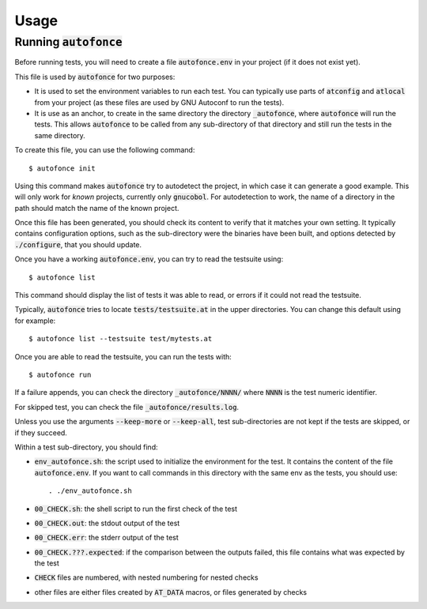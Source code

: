 Usage
=====

Running :code:`autofonce`
-------------------------

Before running tests, you will need to create a file :code:`autofonce.env`
in your project (if it does not exist yet).

This file is used by :code:`autofonce` for two purposes:

* It is used to set the environment variables to run each test. You can
  typically use parts of :code:`atconfig` and :code:`atlocal` from
  your project (as these files are used by GNU Autoconf to run the tests).

* It is use as an anchor, to create in the
  same directory the directory :code:`_autofonce`, where :code:`autofonce`
  will run the tests. This allows :code:`autofonce` to be called from
  any sub-directory of that directory and still run the tests in the
  same directory.

To create this file, you can use the following command::

  $ autofonce init

Using this command makes :code:`autofonce` try to autodetect the
project, in which case it can generate a good example. This will only
work for *known* projects, currently only :code:`gnucobol`. For
autodetection to work, the name of a directory in the path should
match the name of the known project.

Once this file has been generated, you should check its content to
verify that it matches your own setting. It typically contains
configuration options, such as the sub-directory were the binaries
have been built, and options detected by :code:`./configure`, that you
should update.

Once you have a working :code:`autofonce.env`, you can try to read the
testsuite using::

  $ autofonce list

This command should display the list of tests it was able to read, or
errors if it could not read the testsuite.

Typically, :code:`autofonce` tries to locate
:code:`tests/testsuite.at` in the upper directories. You can change
this default using for example::

  $ autofonce list --testsuite test/mytests.at

Once you are able to read the testsuite, you can run the tests with::

  $ autofonce run

If a failure appends, you can check the directory
:code:`_autofonce/NNNN/` where :code:`NNNN` is the test numeric
identifier.

For skipped test, you can check the file :code:`_autofonce/results.log`.

Unless you use the arguments :code:`--keep-more` or :code:`--keep-all`,
test sub-directories are not kept if the tests are skipped, or if they
succeed.

Within a test sub-directory, you should find:

* :code:`env_autofonce.sh`: the script used to initialize the environment
  for the test. It contains the content of the file :code:`autofonce.env`.
  If you want to call commands in this directory with the same env as the
  tests, you should use::

    . ./env_autofonce.sh

* :code:`00_CHECK.sh`: the shell script to run the first check of the test
* :code:`00_CHECK.out`: the stdout output of the test
* :code:`00_CHECK.err`: the stderr output of the test
* :code:`00_CHECK.???.expected`: if the comparison between the outputs
  failed, this file contains what was expected by the test
* :code:`CHECK` files are numbered, with nested numbering for nested checks
* other files are either files created by :code:`AT_DATA` macros, or files
  generated by checks

